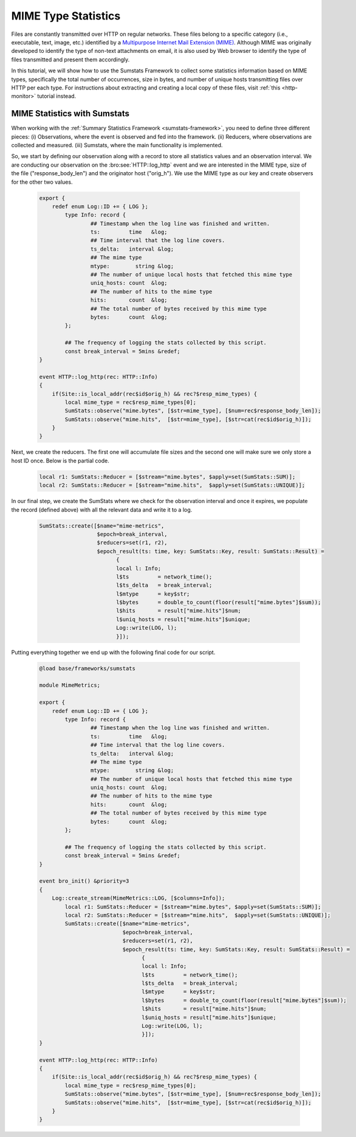 
.. _mime-stats:

====================
MIME Type Statistics
====================

Files are constantly transmitted over HTTP on regular networks. These
files belong to a specific category (i.e., executable, text, image,
etc.) identified by a `Multipurpose Internet Mail Extension (MIME)
<http://en.wikipedia.org/wiki/MIME>`_. Although MIME was originally
developed to identify the type of non-text attachments on email, it is
also used by Web browser to identify the type of files transmitted and
present them accordingly.

In this tutorial, we will show how to use the Sumstats Framework to
collect some statistics information based on MIME types, specifically
the total number of occurrences, size in bytes, and number of unique
hosts transmitting files over HTTP per each type. For instructions about
extracting and creating a local copy of these files, visit :ref:`this
<http-monitor>` tutorial instead.

------------------------------------------------
MIME Statistics with Sumstats
------------------------------------------------

When working with the :ref:`Summary Statistics Framework
<sumstats-framework>`, you need to define three different pieces: (i)
Observations, where the event is observed and fed into the framework.
(ii) Reducers, where observations are collected and measured. (iii)
Sumstats, where the main functionality is implemented.

So, we start by defining our observation along with a record to store
all statistics values and an observation interval. We are conducting our
observation on the :bro:see:`HTTP::log_http` event and we are interested
in the MIME type, size of the file ("response_body_len") and the
originator host ("orig_h"). We use the MIME type as our key and create
observers for the other two values.

  .. code:: bro

	export {
	    redef enum Log::ID += { LOG };
		type Info: record {
		        ## Timestamp when the log line was finished and written.
		        ts:         time   &log;
		        ## Time interval that the log line covers.
		        ts_delta:   interval &log;
		        ## The mime type
		        mtype:        string &log;
		        ## The number of unique local hosts that fetched this mime type
		        uniq_hosts: count  &log;
		        ## The number of hits to the mime type 
		        hits:       count  &log;
		        ## The total number of bytes received by this mime type
		        bytes:      count  &log;
		};

		## The frequency of logging the stats collected by this script.
		const break_interval = 5mins &redef;
	}

	event HTTP::log_http(rec: HTTP::Info)
	{
	    if(Site::is_local_addr(rec$id$orig_h) && rec?$resp_mime_types) {
		local mime_type = rec$resp_mime_types[0];
		SumStats::observe("mime.bytes", [$str=mime_type], [$num=rec$response_body_len]);
		SumStats::observe("mime.hits",  [$str=mime_type], [$str=cat(rec$id$orig_h)]);
	    }
	}

Next, we create the reducers. The first one will accumulate file sizes
and the second one will make sure we only store a host ID once. Below is
the partial code.

  .. code:: bro

        local r1: SumStats::Reducer = [$stream="mime.bytes", $apply=set(SumStats::SUM)];
        local r2: SumStats::Reducer = [$stream="mime.hits",  $apply=set(SumStats::UNIQUE)];

In our final step, we create the SumStats where we check for the
observation interval and once it expires, we populate the record
(defined above) with all the relevant data and write it to a log.

  .. code:: bro

        SumStats::create([$name="mime-metrics",
                          $epoch=break_interval,
                          $reducers=set(r1, r2),
                          $epoch_result(ts: time, key: SumStats::Key, result: SumStats::Result) =
                                {
                                local l: Info;
                                l$ts         = network_time();
                                l$ts_delta   = break_interval;
                                l$mtype      = key$str;
                                l$bytes      = double_to_count(floor(result["mime.bytes"]$sum));
                                l$hits       = result["mime.hits"]$num;
                                l$uniq_hosts = result["mime.hits"]$unique;
                                Log::write(LOG, l);
                                }]);

Putting everything together we end up with the following final code for
our script.

  .. code:: bro

	@load base/frameworks/sumstats

	module MimeMetrics;

	export {
	    redef enum Log::ID += { LOG };
		type Info: record {
		        ## Timestamp when the log line was finished and written.
		        ts:         time   &log;
		        ## Time interval that the log line covers.
		        ts_delta:   interval &log;
		        ## The mime type
		        mtype:        string &log;
		        ## The number of unique local hosts that fetched this mime type
		        uniq_hosts: count  &log;
		        ## The number of hits to the mime type 
		        hits:       count  &log;
		        ## The total number of bytes received by this mime type
		        bytes:      count  &log;
		};

		## The frequency of logging the stats collected by this script.
		const break_interval = 5mins &redef;
	}

	event bro_init() &priority=3
	{
	    Log::create_stream(MimeMetrics::LOG, [$columns=Info]);
		local r1: SumStats::Reducer = [$stream="mime.bytes", $apply=set(SumStats::SUM)];
		local r2: SumStats::Reducer = [$stream="mime.hits",  $apply=set(SumStats::UNIQUE)];
		SumStats::create([$name="mime-metrics",
		                  $epoch=break_interval,
		                  $reducers=set(r1, r2),
		                  $epoch_result(ts: time, key: SumStats::Key, result: SumStats::Result) =
		                        {
		                        local l: Info;
		                        l$ts         = network_time();
		                        l$ts_delta   = break_interval;
		                        l$mtype      = key$str;
		                        l$bytes      = double_to_count(floor(result["mime.bytes"]$sum));
		                        l$hits       = result["mime.hits"]$num;
		                        l$uniq_hosts = result["mime.hits"]$unique;
		                        Log::write(LOG, l);
		                        }]);
	}

	event HTTP::log_http(rec: HTTP::Info)
	{
	    if(Site::is_local_addr(rec$id$orig_h) && rec?$resp_mime_types) {
		local mime_type = rec$resp_mime_types[0];
		SumStats::observe("mime.bytes", [$str=mime_type], [$num=rec$response_body_len]);
		SumStats::observe("mime.hits",  [$str=mime_type], [$str=cat(rec$id$orig_h)]);
	    }
	}

